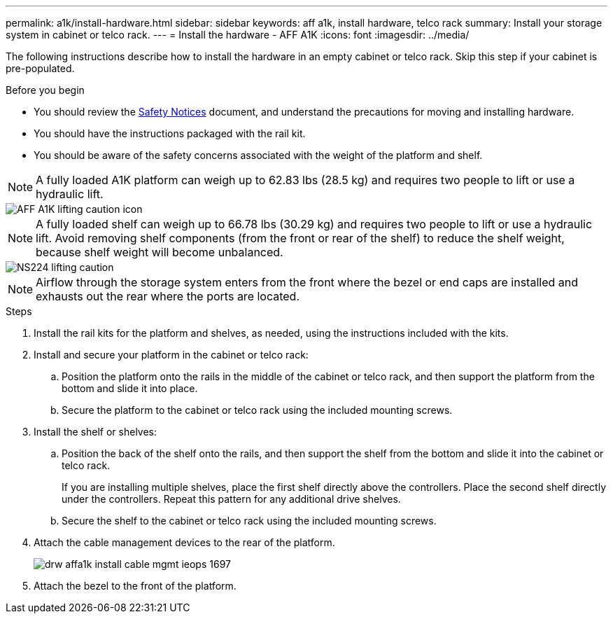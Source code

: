 ---
permalink: a1k/install-hardware.html
sidebar: sidebar
keywords: aff a1k, install hardware, telco rack
summary: Install your storage system in cabinet or telco rack.
---
= Install the hardware - AFF A1K
:icons: font
:imagesdir: ../media/

[.lead]
The following instructions describe how to install the hardware in an empty cabinet or telco rack. Skip this step if your cabinet is pre-populated.

.Before you begin
* You should review the https://library.netapp.com/ecm/ecm_download_file/ECMP12475945[Safety Notices] document, and understand the precautions for moving and installing hardware.

* You should have the instructions packaged with the rail kit.

* You should be aware of the safety concerns associated with the weight of the platform and shelf.

NOTE:  A fully loaded A1K platform can weigh up to 62.83 lbs (28.5 kg) and requires two people to lift or use a hydraulic lift.

image::../media/drw_a1k_weight_caution_ieops-1698.svg[AFF A1K lifting caution icon]

NOTE: A fully loaded shelf can weigh up to 66.78 lbs (30.29 kg) and requires two people to lift or use a hydraulic lift. Avoid removing shelf components (from the front or rear of the shelf) to reduce the shelf weight, because shelf weight will become unbalanced.

image::../media/drw_ns224_lifting_weight_ieops-1716.svg[NS224 lifting caution]

NOTE: Airflow through the storage system enters from the front where the bezel or end caps are installed and exhausts out the rear where the ports are located.

.Steps

. Install the rail kits for the platform and shelves, as needed, using the instructions included with the kits.

. Install and secure your platform in the cabinet or telco rack:

.. Position the platform onto the rails in the middle of the cabinet or telco rack, and then support the platform from the bottom and slide it into place.

.. Secure the platform to the cabinet or telco rack using the included mounting screws.

+
. Install the shelf or shelves:
+

.. Position the back of the shelf onto the rails, and then support the shelf from the bottom and slide it into the cabinet or telco rack.
+
If you are installing multiple shelves, place the first shelf directly above the controllers. Place the second shelf directly under the controllers. Repeat this pattern for any additional drive shelves.

.. Secure the shelf to the cabinet or telco rack using the included mounting screws.
+
. Attach the cable management devices to the rear of the platform.
+
image::../media/drw_affa1k_install_cable_mgmt_ieops-1697.svg[]

. Attach the bezel to the front of the platform.

